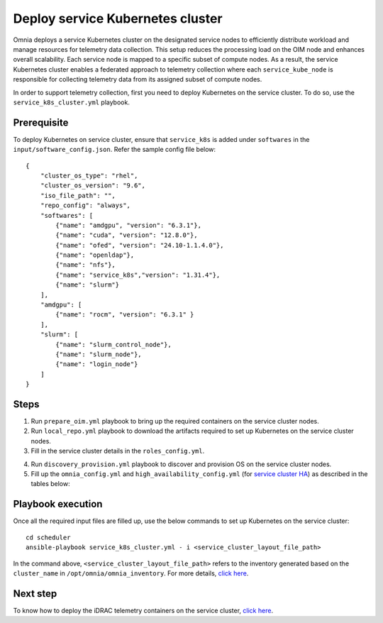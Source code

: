 ==========================================
Deploy service Kubernetes cluster
==========================================

Omnia deploys a service Kubernetes cluster on the designated service nodes to efficiently distribute workload and manage resources for telemetry data collection. 
This setup reduces the processing load on the OIM node and enhances overall scalability. Each service node is mapped to a specific subset of compute nodes. 
As a result, the service Kubernetes cluster enables a federated approach to telemetry collection where each ``service_kube_node`` is responsible for collecting telemetry data from its assigned subset of compute nodes.

In order to support telemetry collection, first you need to deploy Kubernetes on the service cluster. To do so, use the ``service_k8s_cluster.yml`` playbook.

Prerequisite
==============

To deploy Kubernetes on service cluster, ensure that ``service_k8s`` is added under ``softwares`` in the ``input/software_config.json``. Refer the sample config file below: ::

    {
        "cluster_os_type": "rhel",
        "cluster_os_version": "9.6",
        "iso_file_path": "",
        "repo_config": "always",
        "softwares": [
            {"name": "amdgpu", "version": "6.3.1"},
            {"name": "cuda", "version": "12.8.0"},
            {"name": "ofed", "version": "24.10-1.1.4.0"},
            {"name": "openldap"},
            {"name": "nfs"},
            {"name": "service_k8s","version": "1.31.4"},
            {"name": "slurm"}
        ],
        "amdgpu": [
            {"name": "rocm", "version": "6.3.1" }
        ],
        "slurm": [
            {"name": "slurm_control_node"},
            {"name": "slurm_node"},
            {"name": "login_node"}
        ]
    }

Steps
=======

1. Run ``prepare_oim.yml`` playbook to bring up the required containers on the service cluster nodes.

2. Run ``local_repo.yml`` playbook to download the artifacts required to set up Kubernetes on the service cluster nodes.

3. Fill in the service cluster details in the ``roles_config.yml``.

.. csv-table:: roles_config.yml
   :file: ../../../../Tables/service_k8s_roles.csv
   :header-rows: 1
   :keepspace:

4. Run ``discovery_provision.yml`` playbook to discover and provision OS on the service cluster nodes.

5. Fill up the ``omnia_config.yml`` and ``high_availability_config.yml`` (for `service cluster HA <../../HighAvailability/service_cluster_ha.html>`_) as described in the tables below:

.. csv-table:: omnia_config.yml
   :file: ../../../../Tables/scheduler_k8s_rhel.csv
   :header-rows: 1
   :keepspace:

.. csv-table:: high_availability_config.yml
   :file: ../../../../Tables/service_k8s_high_availability.csv
   :header-rows: 1
   :keepspace:

Playbook execution
====================

Once all the required input files are filled up, use the below commands to set up Kubernetes on the service cluster: ::

    cd scheduler
    ansible-playbook service_k8s_cluster.yml - i <service_cluster_layout_file_path>

In the command above, ``<service_cluster_layout_file_path>`` refers to the inventory generated based on the ``cluster_name`` in ``/opt/omnia/omnia_inventory``. For more details, `click here <../../ViewInventory.html>`_.

Next step
===========

To know how to deploy the iDRAC telemetry containers on the service cluster, `click here <../../../../https://omniahpc.readthedocs.io/en/staging/Telemetry/service_cluster_telemetry.html>`_.